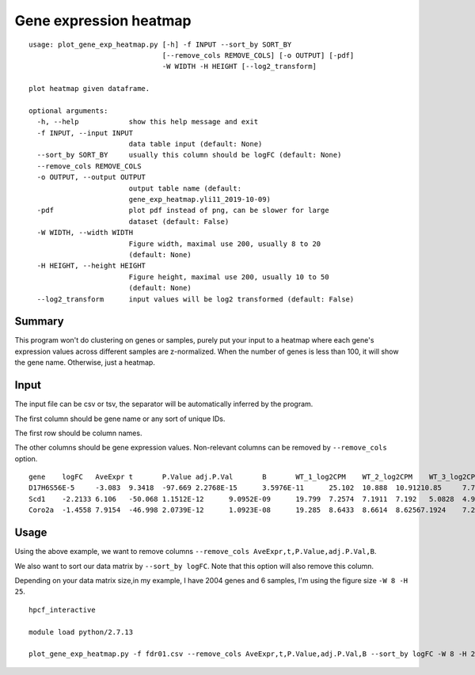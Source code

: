 Gene expression heatmap
=======================

::

	usage: plot_gene_exp_heatmap.py [-h] -f INPUT --sort_by SORT_BY
	                                [--remove_cols REMOVE_COLS] [-o OUTPUT] [-pdf]
	                                -W WIDTH -H HEIGHT [--log2_transform]

	plot heatmap given dataframe.

	optional arguments:
	  -h, --help            show this help message and exit
	  -f INPUT, --input INPUT
	                        data table input (default: None)
	  --sort_by SORT_BY     usually this column should be logFC (default: None)
	  --remove_cols REMOVE_COLS
	  -o OUTPUT, --output OUTPUT
	                        output table name (default:
	                        gene_exp_heatmap.yli11_2019-10-09)
	  -pdf                  plot pdf instead of png, can be slower for large
	                        dataset (default: False)
	  -W WIDTH, --width WIDTH
	                        Figure width, maximal use 200, usually 8 to 20
	                        (default: None)
	  -H HEIGHT, --height HEIGHT
	                        Figure height, maximal use 200, usually 10 to 50
	                        (default: None)
	  --log2_transform      input values will be log2 transformed (default: False)


Summary
^^^^^^^

This program won't do clustering on genes or samples, purely put your input to a heatmap where each gene's expression values across different samples are z-normalized. When the number of genes is less than 100, it will show the gene name. Otherwise, just a heatmap.



Input
^^^^^

The input file can be csv or tsv, the separator will be automatically inferred by the program.

The first column should be gene name or any sort of unique IDs.

The first row should be column names.

The other columns should be gene expression values. Non-relevant columns can be removed by ``--remove_cols`` option.


::

	gene	logFC	AveExpr	t	P.Value	adj.P.Val	B	WT_1_log2CPM	WT_2_log2CPM	WT_3_log2CPM	KO_1_log2CPM	KO_2_log2CPM	KO_3_log2CPM
	D17H6S56E-5	-3.083	9.3418	-97.669	2.2768E-15	3.5976E-11	25.102	10.888	10.91210.85	7.7671	7.8119	7.8218
	Scd1	-2.2133	6.106	-50.068	1.1512E-12	9.0952E-09	19.799	7.2574	7.1911	7.192	5.0828	4.9264	4.9864
	Coro2a	-1.4558	7.9154	-46.998	2.0739E-12	1.0923E-08	19.285	8.6433	8.6614	8.62567.1924	7.2202	7.1495


Usage
^^^^^

Using the above example, we want to remove columns ``--remove_cols AveExpr,t,P.Value,adj.P.Val,B``. 

We also want to sort our data matrix by ``--sort_by logFC``. Note that this option will also remove this column.

Depending on your data matrix size,in my example, I have 2004 genes and 6 samples, I'm using the figure size ``-W 8 -H 25``.

::

	hpcf_interactive

	module load python/2.7.13

	plot_gene_exp_heatmap.py -f fdr01.csv --remove_cols AveExpr,t,P.Value,adj.P.Val,B --sort_by logFC -W 8 -H 25 -pdf -o test_heatmap



